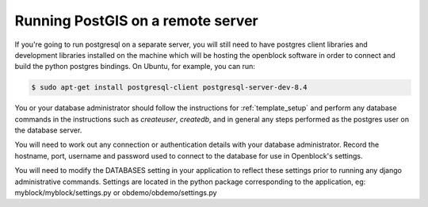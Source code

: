 ==================================
Running PostGIS on a remote server
==================================

If you're going to run postgresql on a separate server, you will still need to have postgres client libraries and development libraries installed on the machine which will be hosting the openblock software in order to connect and build the python postgres bindings.  On Ubuntu, for example, you can run:

.. code-block:: bash

   $ sudo apt-get install postgresql-client postgresql-server-dev-8.4

You or your database administrator should follow the instructions for :ref:`template_setup` and perform any database commands in the instructions such as `createuser`, `createdb`, and in general any steps performed as the postgres user on the database server.

You will need to work out any connection or authentication details with your database administrator.  Record the hostname, port, username and password used to connect to the database for use in Openblock's settings.

You will need to modify the DATABASES setting in your application to reflect these settings 
prior to running any django administrative commands.  Settings are located in the python 
package corresponding to the application, eg: myblock/myblock/settings.py or obdemo/obdemo/settings.py

